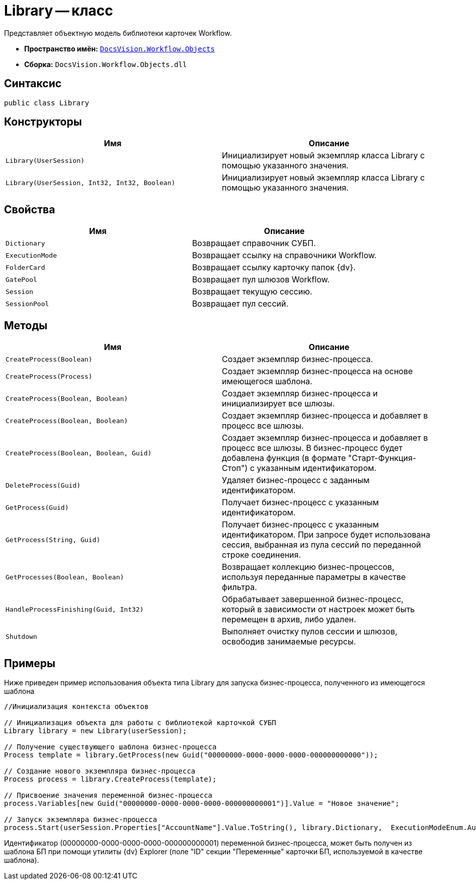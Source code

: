 = Library -- класс

Представляет объектную модель библиотеки карточек Workflow.

* *Пространство имён:* `xref:api/DocsVision/Workflow/Objects/Objects_NS.adoc[DocsVision.Workflow.Objects]`
* *Сборка:* `DocsVision.Workflow.Objects.dll`

== Синтаксис

[source,csharp]
----
public class Library
----

== Конструкторы

[cols=",",options="header"]
|===
|Имя |Описание
|`Library(UserSession)` |Инициализирует новый экземпляр класса Library с помощью указанного значения.
|`Library(UserSession, Int32, Int32, Boolean)` |Инициализирует новый экземпляр класса Library с помощью указанного значения.
|===

== Свойства

[cols=",",options="header"]
|===
|Имя |Описание
|`Dictionary` |Возвращает справочник СУБП.
|`ExecutionMode` |Возвращает ссылку на справочники Workflow.
|`FolderCard` |Возвращает ссылку карточку папок {dv}.
|`GatePool` |Возвращает пул шлюзов Workflow.
|`Session` |Возвращает текущую сессию.
|`SessionPool` |Возвращает пул сессий.
|===

== Методы

[cols=",",options="header"]
|===
|Имя |Описание
|`CreateProcess(Boolean)` |Создает экземпляр бизнес-процесса.
|`CreateProcess(Process)` |Создает экземпляр бизнес-процесса на основе имеющегося шаблона.
|`CreateProcess(Boolean, Boolean)` |Создает экземпляр бизнес-процесса и инициализирует все шлюзы.
|`CreateProcess(Boolean, Boolean)` |Создает экземпляр бизнес-процесса и добавляет в процесс все шлюзы.
|`CreateProcess(Boolean, Boolean, Guid)` |Создает экземпляр бизнес-процесса и добавляет в процесс все шлюзы. В бизнес-процесс будет добавлена функция (в формате "Старт-Функция-Стоп") с указанным идентификатором.
|`DeleteProcess(Guid)` |Удаляет бизнес-процесс с заданным идентификатором.
|`GetProcess(Guid)` |Получает бизнес-процесс с указанным идентификатором.
|`GetProcess(String, Guid)` |Получает бизнес-процесс с указанным идентификатором. При запросе будет использована сессия, выбранная из пула сессий по переданной строке соединения.
|`GetProcesses(Boolean, Boolean)` |Возвращает коллекцию бизнес-процессов, используя переданные параметры в качестве фильтра.
|`HandleProcessFinishing(Guid, Int32)` |Обрабатывает завершенной бизнес-процесс, который в зависимости от настроек может быть перемещен в архив, либо удален.
|`Shutdown` |Выполняет очистку пулов сессии и шлюзов, освободив занимаемые ресурсы.
|===

== Примеры

Ниже приведен пример использования объекта типа Library для запуска бизнес-процесса, полученного из имеющегося шаблона

[source,csharp]
----
//Инициализация контекста объектов
                
// Инициализация объекта для работы с библиотекой карточкой СУБП
Library library = new Library(userSession);

// Получение существующего шаблона бизнес-процесса
Process template = library.GetProcess(new Guid("00000000-0000-0000-0000-000000000000"));

// Создание нового экземпляра бизнес-процесса
Process process = library.CreateProcess(template);

// Присвоение значения переменной бизнес-процесса
process.Variables[new Guid("00000000-0000-0000-0000-000000000001")].Value = "Новое значение";

// Запуск экземпляра бизнес-процесса
process.Start(userSession.Properties["AccountName"].Value.ToString(), library.Dictionary,  ExecutionModeEnum.Automatic, true);
----

Идентификатор (00000000-0000-0000-0000-000000000001) переменной бизнес-процесса, может быть получен из шаблона БП при помощи утилиты {dv} Explorer (поле "ID" секции "Переменные" карточки БП, используемой в качестве шаблона).
